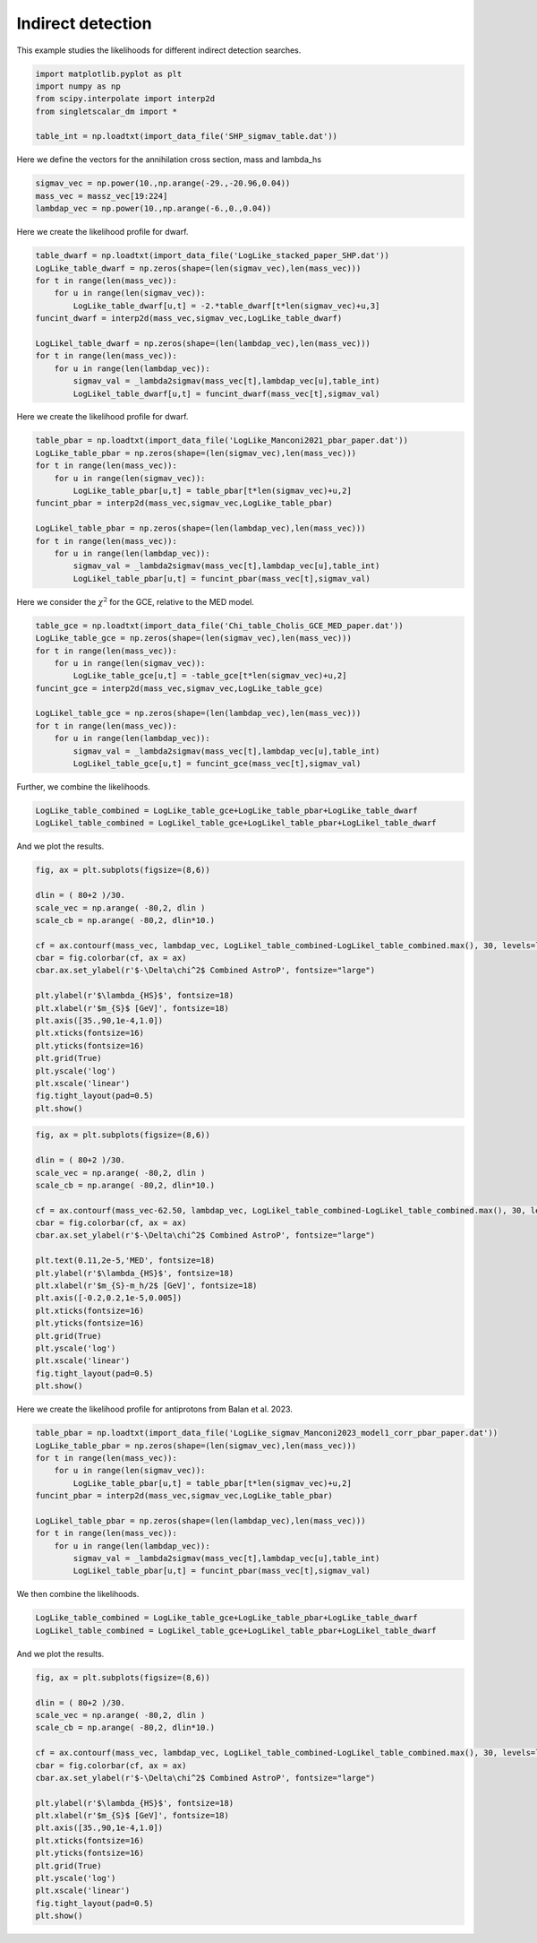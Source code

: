 
.. DO NOT EDIT.
.. THIS FILE WAS AUTOMATICALLY GENERATED BY SPHINX-GALLERY.
.. TO MAKE CHANGES, EDIT THE SOURCE PYTHON FILE:
.. "examples_gallery/plot_indirect_detection.py"
.. LINE NUMBERS ARE GIVEN BELOW.

.. only:: html

    .. note::
        :class: sphx-glr-download-link-note

        :ref:`Go to the end <sphx_glr_download_examples_gallery_plot_indirect_detection.py>`
        to download the full example code

.. rst-class:: sphx-glr-example-title

.. _sphx_glr_examples_gallery_plot_indirect_detection.py:


Indirect detection
==================

This example studies the likelihoods for different indirect detection searches.

.. GENERATED FROM PYTHON SOURCE LINES 7-15

.. code-block:: default


    import matplotlib.pyplot as plt
    import numpy as np
    from scipy.interpolate import interp2d
    from singletscalar_dm import *

    table_int = np.loadtxt(import_data_file('SHP_sigmav_table.dat'))








.. GENERATED FROM PYTHON SOURCE LINES 16-17

Here we define the vectors for the annihilation cross section, mass and lambda_hs

.. GENERATED FROM PYTHON SOURCE LINES 17-22

.. code-block:: default


    sigmav_vec = np.power(10.,np.arange(-29.,-20.96,0.04))
    mass_vec = massz_vec[19:224]
    lambdap_vec = np.power(10.,np.arange(-6.,0.,0.04))








.. GENERATED FROM PYTHON SOURCE LINES 23-24

Here we create the likelihood profile for dwarf.

.. GENERATED FROM PYTHON SOURCE LINES 24-39

.. code-block:: default


    table_dwarf = np.loadtxt(import_data_file('LogLike_stacked_paper_SHP.dat'))
    LogLike_table_dwarf = np.zeros(shape=(len(sigmav_vec),len(mass_vec)))
    for t in range(len(mass_vec)):
        for u in range(len(sigmav_vec)):
            LogLike_table_dwarf[u,t] = -2.*table_dwarf[t*len(sigmav_vec)+u,3]
    funcint_dwarf = interp2d(mass_vec,sigmav_vec,LogLike_table_dwarf)

    LogLikel_table_dwarf = np.zeros(shape=(len(lambdap_vec),len(mass_vec)))
    for t in range(len(mass_vec)):
        for u in range(len(lambdap_vec)):
            sigmav_val = _lambda2sigmav(mass_vec[t],lambdap_vec[u],table_int)
            LogLikel_table_dwarf[u,t] = funcint_dwarf(mass_vec[t],sigmav_val)









.. GENERATED FROM PYTHON SOURCE LINES 40-41

Here we create the likelihood profile for dwarf.

.. GENERATED FROM PYTHON SOURCE LINES 41-56

.. code-block:: default


    table_pbar = np.loadtxt(import_data_file('LogLike_Manconi2021_pbar_paper.dat'))
    LogLike_table_pbar = np.zeros(shape=(len(sigmav_vec),len(mass_vec)))
    for t in range(len(mass_vec)):
        for u in range(len(sigmav_vec)):
            LogLike_table_pbar[u,t] = table_pbar[t*len(sigmav_vec)+u,2]
    funcint_pbar = interp2d(mass_vec,sigmav_vec,LogLike_table_pbar)

    LogLikel_table_pbar = np.zeros(shape=(len(lambdap_vec),len(mass_vec)))
    for t in range(len(mass_vec)):
        for u in range(len(lambdap_vec)):
            sigmav_val = _lambda2sigmav(mass_vec[t],lambdap_vec[u],table_int)
            LogLikel_table_pbar[u,t] = funcint_pbar(mass_vec[t],sigmav_val)









.. GENERATED FROM PYTHON SOURCE LINES 57-58

Here we consider the :math:`\chi^2` for the GCE, relative to the MED model.

.. GENERATED FROM PYTHON SOURCE LINES 58-73

.. code-block:: default


    table_gce = np.loadtxt(import_data_file('Chi_table_Cholis_GCE_MED_paper.dat'))
    LogLike_table_gce = np.zeros(shape=(len(sigmav_vec),len(mass_vec)))
    for t in range(len(mass_vec)):
        for u in range(len(sigmav_vec)):
            LogLike_table_gce[u,t] = -table_gce[t*len(sigmav_vec)+u,2]
    funcint_gce = interp2d(mass_vec,sigmav_vec,LogLike_table_gce)

    LogLikel_table_gce = np.zeros(shape=(len(lambdap_vec),len(mass_vec)))
    for t in range(len(mass_vec)):
        for u in range(len(lambdap_vec)):
            sigmav_val = _lambda2sigmav(mass_vec[t],lambdap_vec[u],table_int)
            LogLikel_table_gce[u,t] = funcint_gce(mass_vec[t],sigmav_val)









.. GENERATED FROM PYTHON SOURCE LINES 74-75

Further, we combine the likelihoods.

.. GENERATED FROM PYTHON SOURCE LINES 75-79

.. code-block:: default


    LogLike_table_combined = LogLike_table_gce+LogLike_table_pbar+LogLike_table_dwarf
    LogLikel_table_combined = LogLikel_table_gce+LogLikel_table_pbar+LogLikel_table_dwarf








.. GENERATED FROM PYTHON SOURCE LINES 80-81

And we plot the results.

.. GENERATED FROM PYTHON SOURCE LINES 81-103

.. code-block:: default


    fig, ax = plt.subplots(figsize=(8,6))

    dlin = ( 80+2 )/30.
    scale_vec = np.arange( -80,2, dlin )
    scale_cb = np.arange( -80,2, dlin*10.)

    cf = ax.contourf(mass_vec, lambdap_vec, LogLikel_table_combined-LogLikel_table_combined.max(), 30, levels=list(scale_vec), cmap='seismic')
    cbar = fig.colorbar(cf, ax = ax)
    cbar.ax.set_ylabel(r'$-\Delta\chi^2$ Combined AstroP', fontsize="large")

    plt.ylabel(r'$\lambda_{HS}$', fontsize=18)
    plt.xlabel(r'$m_{S}$ [GeV]', fontsize=18)
    plt.axis([35.,90,1e-4,1.0])
    plt.xticks(fontsize=16)
    plt.yticks(fontsize=16)
    plt.grid(True)
    plt.yscale('log')
    plt.xscale('linear') 
    fig.tight_layout(pad=0.5)
    plt.show()




.. image-sg:: /examples_gallery/images/sphx_glr_plot_indirect_detection_001.png
   :alt: plot indirect detection
   :srcset: /examples_gallery/images/sphx_glr_plot_indirect_detection_001.png
   :class: sphx-glr-single-img





.. GENERATED FROM PYTHON SOURCE LINES 105-129

.. code-block:: default


    fig, ax = plt.subplots(figsize=(8,6))

    dlin = ( 80+2 )/30.
    scale_vec = np.arange( -80,2, dlin )
    scale_cb = np.arange( -80,2, dlin*10.)

    cf = ax.contourf(mass_vec-62.50, lambdap_vec, LogLikel_table_combined-LogLikel_table_combined.max(), 30, levels=list(scale_vec), cmap='seismic')
    cbar = fig.colorbar(cf, ax = ax)
    cbar.ax.set_ylabel(r'$-\Delta\chi^2$ Combined AstroP', fontsize="large")

    plt.text(0.11,2e-5,'MED', fontsize=18)
    plt.ylabel(r'$\lambda_{HS}$', fontsize=18)
    plt.xlabel(r'$m_{S}-m_h/2$ [GeV]', fontsize=18)
    plt.axis([-0.2,0.2,1e-5,0.005])
    plt.xticks(fontsize=16)
    plt.yticks(fontsize=16)
    plt.grid(True)
    plt.yscale('log')
    plt.xscale('linear') 
    fig.tight_layout(pad=0.5)
    plt.show()





.. image-sg:: /examples_gallery/images/sphx_glr_plot_indirect_detection_002.png
   :alt: plot indirect detection
   :srcset: /examples_gallery/images/sphx_glr_plot_indirect_detection_002.png
   :class: sphx-glr-single-img





.. GENERATED FROM PYTHON SOURCE LINES 130-131

Here we create the likelihood profile for antiprotons from Balan et al. 2023.

.. GENERATED FROM PYTHON SOURCE LINES 131-145

.. code-block:: default


    table_pbar = np.loadtxt(import_data_file('LogLike_sigmav_Manconi2023_model1_corr_pbar_paper.dat'))
    LogLike_table_pbar = np.zeros(shape=(len(sigmav_vec),len(mass_vec)))
    for t in range(len(mass_vec)):
        for u in range(len(sigmav_vec)):
            LogLike_table_pbar[u,t] = table_pbar[t*len(sigmav_vec)+u,2]
    funcint_pbar = interp2d(mass_vec,sigmav_vec,LogLike_table_pbar)

    LogLikel_table_pbar = np.zeros(shape=(len(lambdap_vec),len(mass_vec)))
    for t in range(len(mass_vec)):
        for u in range(len(lambdap_vec)):
            sigmav_val = _lambda2sigmav(mass_vec[t],lambdap_vec[u],table_int)
            LogLikel_table_pbar[u,t] = funcint_pbar(mass_vec[t],sigmav_val)








.. GENERATED FROM PYTHON SOURCE LINES 146-147

We then combine the likelihoods.

.. GENERATED FROM PYTHON SOURCE LINES 147-151

.. code-block:: default


    LogLike_table_combined = LogLike_table_gce+LogLike_table_pbar+LogLike_table_dwarf
    LogLikel_table_combined = LogLikel_table_gce+LogLikel_table_pbar+LogLikel_table_dwarf








.. GENERATED FROM PYTHON SOURCE LINES 152-153

And we plot the results.

.. GENERATED FROM PYTHON SOURCE LINES 153-174

.. code-block:: default


    fig, ax = plt.subplots(figsize=(8,6))

    dlin = ( 80+2 )/30.
    scale_vec = np.arange( -80,2, dlin )
    scale_cb = np.arange( -80,2, dlin*10.)

    cf = ax.contourf(mass_vec, lambdap_vec, LogLikel_table_combined-LogLikel_table_combined.max(), 30, levels=list(scale_vec), cmap='seismic')
    cbar = fig.colorbar(cf, ax = ax)
    cbar.ax.set_ylabel(r'$-\Delta\chi^2$ Combined AstroP', fontsize="large")

    plt.ylabel(r'$\lambda_{HS}$', fontsize=18)
    plt.xlabel(r'$m_{S}$ [GeV]', fontsize=18)
    plt.axis([35.,90,1e-4,1.0])
    plt.xticks(fontsize=16)
    plt.yticks(fontsize=16)
    plt.grid(True)
    plt.yscale('log')
    plt.xscale('linear') 
    fig.tight_layout(pad=0.5)
    plt.show()



.. image-sg:: /examples_gallery/images/sphx_glr_plot_indirect_detection_003.png
   :alt: plot indirect detection
   :srcset: /examples_gallery/images/sphx_glr_plot_indirect_detection_003.png
   :class: sphx-glr-single-img






.. rst-class:: sphx-glr-timing

   **Total running time of the script:** ( 0 minutes  37.141 seconds)


.. _sphx_glr_download_examples_gallery_plot_indirect_detection.py:

.. only:: html

  .. container:: sphx-glr-footer sphx-glr-footer-example




    .. container:: sphx-glr-download sphx-glr-download-python

      :download:`Download Python source code: plot_indirect_detection.py <plot_indirect_detection.py>`

    .. container:: sphx-glr-download sphx-glr-download-jupyter

      :download:`Download Jupyter notebook: plot_indirect_detection.ipynb <plot_indirect_detection.ipynb>`


.. only:: html

 .. rst-class:: sphx-glr-signature

    `Gallery generated by Sphinx-Gallery <https://sphinx-gallery.github.io>`_
